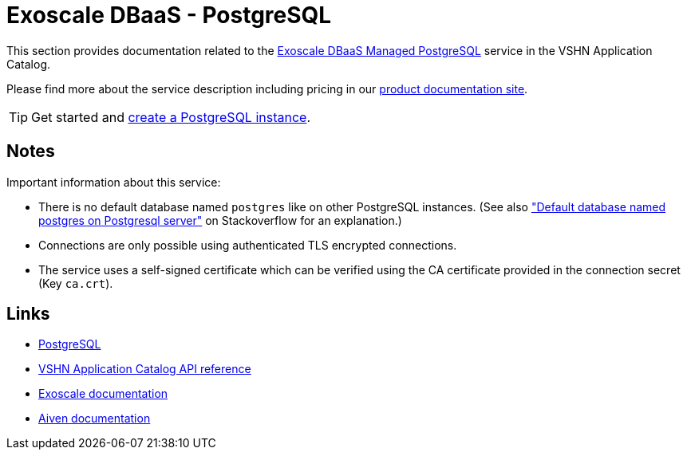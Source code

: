 = Exoscale DBaaS - PostgreSQL

This section provides documentation related to the https://www.exoscale.com/dbaas/postgresql/[Exoscale DBaaS Managed PostgreSQL^] service in the VSHN Application Catalog.

Please find more about the service description including pricing in our https://products.docs.vshn.ch/products/appcat/exoscale_dbaas.html[product documentation site].

TIP: Get started and xref:exoscale-dbaas/postgresql/create.adoc[create a PostgreSQL instance].

== Notes

Important information about this service:

* There is no default database named `postgres` like on other PostgreSQL instances. (See also https://stackoverflow.com/questions/2370525/default-database-named-postgres-on-postgresql-server["Default database named postgres on Postgresql server"] on Stackoverflow for an explanation.)
* Connections are only possible using authenticated TLS encrypted connections.
* The service uses a self-signed certificate which can be verified using the CA certificate provided in the connection secret (Key `ca.crt`).

== Links

* https://www.postgresql.org/[PostgreSQL^]
* xref:references/crds.adoc#k8s-api-github-com-vshn-component-appcat-apis-exoscale-v1-exoscalepostgresql[VSHN Application Catalog API reference]
* https://community.exoscale.com/documentation/dbaas/managed-postgresql/[Exoscale documentation^]
* https://docs.aiven.io/docs/products/postgresql[Aiven documentation^]
